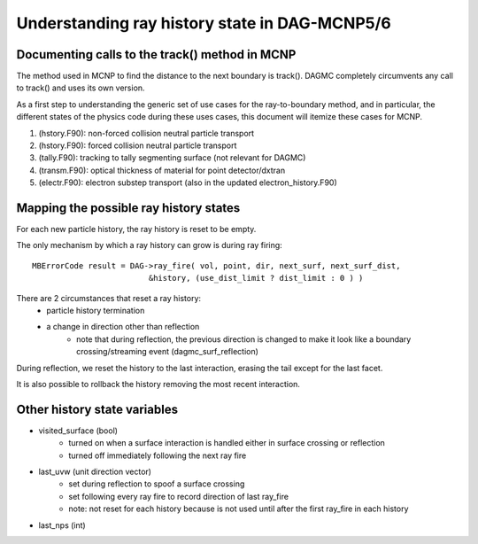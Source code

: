 Understanding ray history state in DAG-MCNP5/6
==============================================

Documenting calls to the track() method in MCNP
~~~~~~~~~~~~~~~~~~~~~~~~~~~~~~~~~~~~~~~~~~~~~~~

The method used in MCNP to find the distance to the next boundary is
track().  DAGMC completely circumvents any call to track() and uses
its own version.

As a first step to understanding the generic set of use cases for the
ray-to-boundary method, and in particular, the different states of the
physics code during these uses cases, this document will itemize these
cases for MCNP.

1. (hstory.F90): non-forced collision neutral particle transport
2. (hstory.F90): forced collision neutral particle transport
3. (tally.F90): tracking to tally segmenting surface (not relevant for DAGMC)
4. (transm.F90): optical thickness of material for point detector/dxtran
5. (electr.F90): electron substep transport  (also in the updated electron_history.F90)

Mapping the possible ray history states
~~~~~~~~~~~~~~~~~~~~~~~~~~~~~~~~~~~~~~~

For each new particle history, the ray history is reset to be empty.

The only mechanism by which a ray history can grow is during ray firing:
::

    MBErrorCode result = DAG->ray_fire( vol, point, dir, next_surf, next_surf_dist,
                             &history, (use_dist_limit ? dist_limit : 0 ) )

There are 2 circumstances that reset a ray history:
    * particle history termination
    * a change in direction other than reflection
        * note that during reflection, the previous direction is changed
          to make it look like a boundary crossing/streaming event
          (dagmc_surf_reflection)

During reflection, we reset the history to the last interaction,
erasing the tail except for the last facet.

It is also possible to rollback the history removing the most recent interaction.

Other history state variables
~~~~~~~~~~~~~~~~~~~~~~~~~~~~~

* visited_surface (bool)
    * turned on when a surface interaction is handled either in surface crossing or reflection
    * turned off immediately following the next ray fire
* last_uvw (unit direction vector)
    * set during reflection to spoof a surface crossing
    * set following every ray fire to record direction of last ray_fire
    * note: not reset for each history because is not used until after
      the first ray_fire in each history
* last_nps (int)
